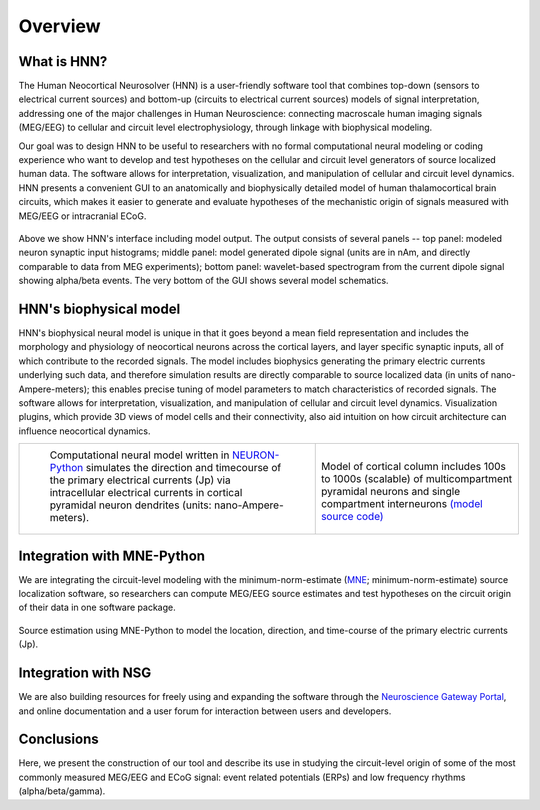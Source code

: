 
Overview
===============================

What is HNN?
------------

The Human Neocortical Neurosolver (HNN) is a user-friendly software tool that combines top-down
(sensors to electrical current sources) and bottom-up (circuits to electrical current sources)
models of signal interpretation, addressing one of the major challenges in Human Neuroscience:
connecting macroscale human imaging signals (MEG/EEG) to cellular and circuit level
electrophysiology, through linkage with biophysical modeling.

Our goal was to design HNN to be useful to researchers with no formal computational neural
modeling or coding experience who want to develop and test hypotheses on the cellular and circuit
level generators of source localized human data. The software allows for interpretation,
visualization, and manipulation of cellular and circuit level dynamics. HNN presents a convenient
GUI to an anatomically and biophysically detailed model of human thalamocortical brain circuits,
which makes it easier to generate and evaluate hypotheses of the mechanistic origin of signals
measured with MEG/EEG or intracranial ECoG.

.. figure:: images/starthnndefaultrun.png
	:scale: 40%	
	:align: center

Above we show HNN's interface including model output. The output consists of several
panels -- top panel: modeled neuron synaptic input histograms; middle panel: model generated
dipole signal (units are in nAm, and directly comparable to data from MEG experiments); bottom panel:
wavelet-based spectrogram from the current dipole signal showing alpha/beta events. The very bottom of the
GUI shows several model schematics.


HNN's biophysical model
-----------------------

HNN's biophysical neural model is unique in that it goes beyond a mean field representation and
includes the morphology and physiology of neocortical neurons across the cortical layers, and
layer specific synaptic inputs, all of which contribute to the recorded signals. The model includes
biophysics generating the primary electric currents underlying such data, and therefore simulation results
are directly comparable to source localized data (in units of nano-Ampere-meters); this enables precise
tuning of model parameters to match characteristics of recorded signals. The software allows for interpretation,
visualization, and manipulation of cellular and circuit level dynamics. Visualization
plugins, which provide 3D views of model cells and their connectivity, also aid intuition on how
circuit architecture can influence neocortical dynamics. 

.. |modschemefig| image:: images/modscheme.png
        :scale: 20%
	:align: bottom


.. |modcolfig| image:: images/modcol.png
        :scale: 20%
	:align: bottom

+--------------------------------------------------------------------------------------+----------------------------------------------------------------------------------------------+
| |modschemefig|                                                                       | |modcolfig|                                                                                  |
|                                                                                      |                                                                                              |
|  Computational neural model written in `NEURON-Python <http://www.neuron.yale.edu>`_ | Model of cortical column includes 100s to                                                    |
|  simulates the direction and timecourse of the primary                               | 1000s (scalable) of multicompartment pyramidal                                               |
|  electrical currents (Jp) via intracellular electrical                               | neurons and single compartment interneurons                                                  |
|  currents in cortical pyramidal neuron dendrites                                     | `(model source code) <https://senselab.med.yale.edu/ModelDB/showmodel.cshtml?model=151685>`_ |
|  (units: nano-Ampere-meters).                                                        |                                                                                              |
|                                                                                      |                                                                                              |
+--------------------------------------------------------------------------------------+----------------------------------------------------------------------------------------------+


Integration with MNE-Python
---------------------------

We are integrating the circuit-level modeling with the minimum-norm-estimate
(`MNE <http://martinos.org/mne/stable/index.html>`_; minimum-norm-estimate) source
localization software, so researchers can compute MEG/EEG source estimates and test hypotheses on
the circuit origin of their data in one software package. 

.. figure:: images/mnesource.png
	:scale: 40%	
	:align: center

	Source estimation using MNE-Python to model the location, direction, and time-course of the primary
	electric currents (Jp).


Integration with NSG
--------------------

We are also building resources for
freely using and expanding the software through the
`Neuroscience Gateway Portal <https://www.nsgportal.org/>`_, and online
documentation and a user forum for interaction between users and developers. 

Conclusions
-----------

Here, we present the construction of our tool and describe its use in studying the circuit-level origin of
some of the most commonly measured MEG/EEG and ECoG signal: event related potentials (ERPs) and
low frequency rhythms (alpha/beta/gamma).

